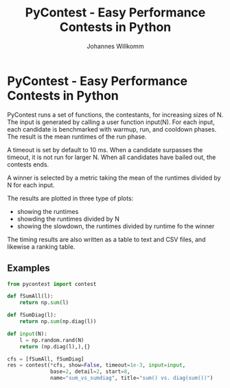 #+title: PyContest - Easy Performance Contests in Python
#+author: Johannes Willkomm

* PyContest - Easy Performance Contests in Python

PyContest runs a set of functions, the contestants, for increasing
sizes of N. The input is generated by calling a user function
input(N). For each input, each candidate is benchmarked with warmup,
run, and cooldown phases. The result is the mean runtimes of the run
phase.

A timeout is set by default to 10 ms. When a candidate surpasses the
timeout, it is not run for larger N. When all candidates have bailed
out, the contests ends.

A winner is selected by a metric taking the mean of the runtimes
divided by N for each input.

The results are plotted in three type of plots: 

  - showing the runtimes
  - showding the runtimes divided by N
  - showing the slowdown, the runtimes divided by runtime fo the
    winner

The timing results are also written as a table to text and CSV files,
and likewise a ranking table.

** Examples

#+begin_src python
from pycontest import contest

def fSumAll(l):
    return np.sum(l)

def fSumDiag(l):
    return np.sum(np.diag(l))

def input(N):
    l = np.random.rand(N)
    return (np.diag(l),),{}

cfs = [fSumAll, fSumDiag]
res = contest(*cfs, show=False, timeout=1e-3, input=input,
              base=2, detail=2, start=8,
              name="sum_vs_sumdiag", title="sum() vs. diag(sum())")
#+end_src
